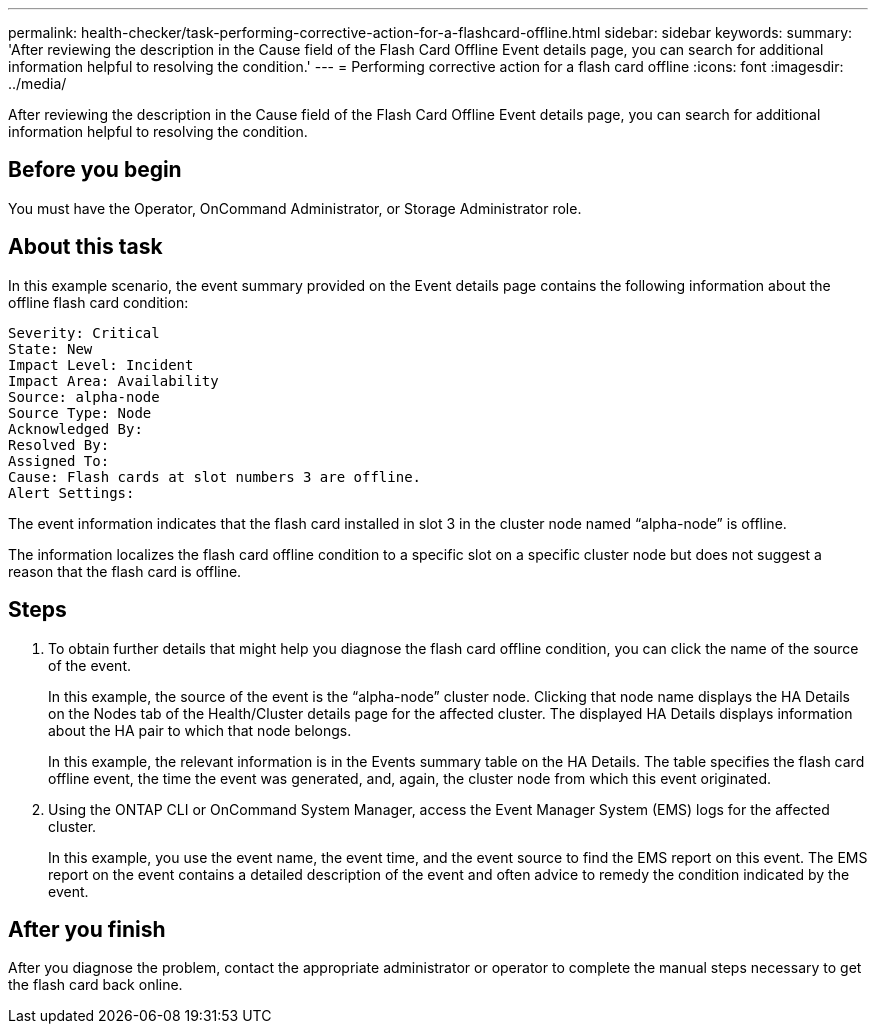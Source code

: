 ---
permalink: health-checker/task-performing-corrective-action-for-a-flashcard-offline.html
sidebar: sidebar
keywords: 
summary: 'After reviewing the description in the Cause field of the Flash Card Offline Event details page, you can search for additional information helpful to resolving the condition.'
---
= Performing corrective action for a flash card offline
:icons: font
:imagesdir: ../media/

[.lead]
After reviewing the description in the Cause field of the Flash Card Offline Event details page, you can search for additional information helpful to resolving the condition.

== Before you begin

You must have the Operator, OnCommand Administrator, or Storage Administrator role.

== About this task

In this example scenario, the event summary provided on the Event details page contains the following information about the offline flash card condition:

----
Severity: Critical
State: New
Impact Level: Incident
Impact Area: Availability
Source: alpha-node
Source Type: Node
Acknowledged By:
Resolved By:
Assigned To:
Cause: Flash cards at slot numbers 3 are offline.
Alert Settings:
----

The event information indicates that the flash card installed in slot 3 in the cluster node named "`alpha-node`" is offline.

The information localizes the flash card offline condition to a specific slot on a specific cluster node but does not suggest a reason that the flash card is offline.

== Steps

. To obtain further details that might help you diagnose the flash card offline condition, you can click the name of the source of the event.
+
In this example, the source of the event is the "`alpha-node`" cluster node. Clicking that node name displays the HA Details on the Nodes tab of the Health/Cluster details page for the affected cluster. The displayed HA Details displays information about the HA pair to which that node belongs.
+
In this example, the relevant information is in the Events summary table on the HA Details. The table specifies the flash card offline event, the time the event was generated, and, again, the cluster node from which this event originated.

. Using the ONTAP CLI or OnCommand System Manager, access the Event Manager System (EMS) logs for the affected cluster.
+
In this example, you use the event name, the event time, and the event source to find the EMS report on this event. The EMS report on the event contains a detailed description of the event and often advice to remedy the condition indicated by the event.

== After you finish

After you diagnose the problem, contact the appropriate administrator or operator to complete the manual steps necessary to get the flash card back online.
